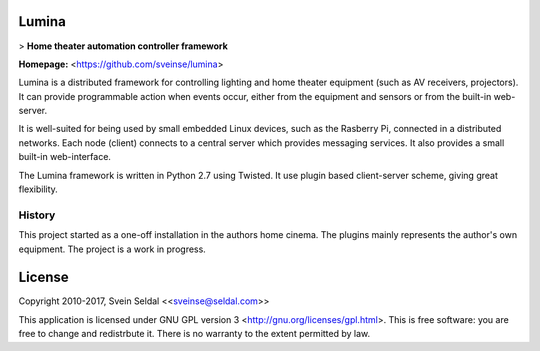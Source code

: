 Lumina
======

> **Home theater automation controller framework**

**Homepage:** <https://github.com/sveinse/lumina>

Lumina is a distributed framework for controlling lighting and home theater
equipment (such as AV receivers, projectors). It can provide programmable
action when events occur, either from the equipment and sensors or from the
built-in web-server.

It is well-suited for being used by small embedded Linux devices, such as the
Rasberry Pi, connected in a distributed networks. Each node (client) connects to
a central server which provides messaging services. It also provides a small
built-in web-interface.

The Lumina framework is written in Python 2.7 using Twisted. It use plugin
based client-server scheme, giving great flexibility.

History
-------

This project started as a one-off installation in the authors home cinema.
The plugins mainly represents the author's own equipment. The project is
a work in progress.


License
=======

| Copyright 2010-2017, Svein Seldal <<sveinse@seldal.com>>

This application is licensed under GNU GPL version 3
<http://gnu.org/licenses/gpl.html>. This is free software:
you are free to change and redistrbute it. There is no warranty to the
extent permitted by law.

